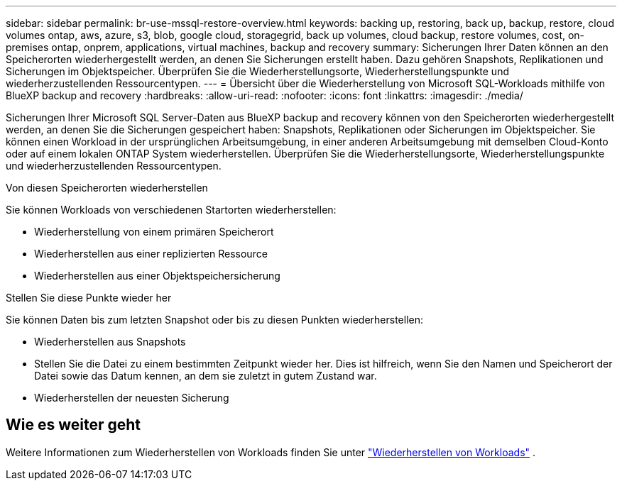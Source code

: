 ---
sidebar: sidebar 
permalink: br-use-mssql-restore-overview.html 
keywords: backing up, restoring, back up, backup, restore, cloud volumes ontap, aws, azure, s3, blob, google cloud, storagegrid, back up volumes, cloud backup, restore volumes, cost, on-premises ontap, onprem, applications, virtual machines, backup and recovery 
summary: Sicherungen Ihrer Daten können an den Speicherorten wiederhergestellt werden, an denen Sie Sicherungen erstellt haben. Dazu gehören Snapshots, Replikationen und Sicherungen im Objektspeicher. Überprüfen Sie die Wiederherstellungsorte, Wiederherstellungspunkte und wiederherzustellenden Ressourcentypen. 
---
= Übersicht über die Wiederherstellung von Microsoft SQL-Workloads mithilfe von BlueXP backup and recovery
:hardbreaks:
:allow-uri-read: 
:nofooter: 
:icons: font
:linkattrs: 
:imagesdir: ./media/


[role="lead"]
Sicherungen Ihrer Microsoft SQL Server-Daten aus BlueXP backup and recovery können von den Speicherorten wiederhergestellt werden, an denen Sie die Sicherungen gespeichert haben: Snapshots, Replikationen oder Sicherungen im Objektspeicher. Sie können einen Workload in der ursprünglichen Arbeitsumgebung, in einer anderen Arbeitsumgebung mit demselben Cloud-Konto oder auf einem lokalen ONTAP System wiederherstellen. Überprüfen Sie die Wiederherstellungsorte, Wiederherstellungspunkte und wiederherzustellenden Ressourcentypen.

.Von diesen Speicherorten wiederherstellen
Sie können Workloads von verschiedenen Startorten wiederherstellen:

* Wiederherstellung von einem primären Speicherort
* Wiederherstellen aus einer replizierten Ressource
* Wiederherstellen aus einer Objektspeichersicherung


.Stellen Sie diese Punkte wieder her
Sie können Daten bis zum letzten Snapshot oder bis zu diesen Punkten wiederherstellen:

* Wiederherstellen aus Snapshots
* Stellen Sie die Datei zu einem bestimmten Zeitpunkt wieder her. Dies ist hilfreich, wenn Sie den Namen und Speicherort der Datei sowie das Datum kennen, an dem sie zuletzt in gutem Zustand war.
* Wiederherstellen der neuesten Sicherung




== Wie es weiter geht

Weitere Informationen zum Wiederherstellen von Workloads finden Sie unter link:br-use-mssql-restore.html["Wiederherstellen von Workloads"] .
